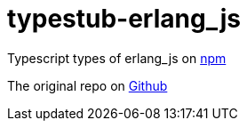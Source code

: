 = typestub-erlang_js

Typescript types of erlang_js on
link:https://www.npmjs.com/package/erlang_js[npm]

The original repo on
link:https://github.com/okeuday/erlang_js[Github]

